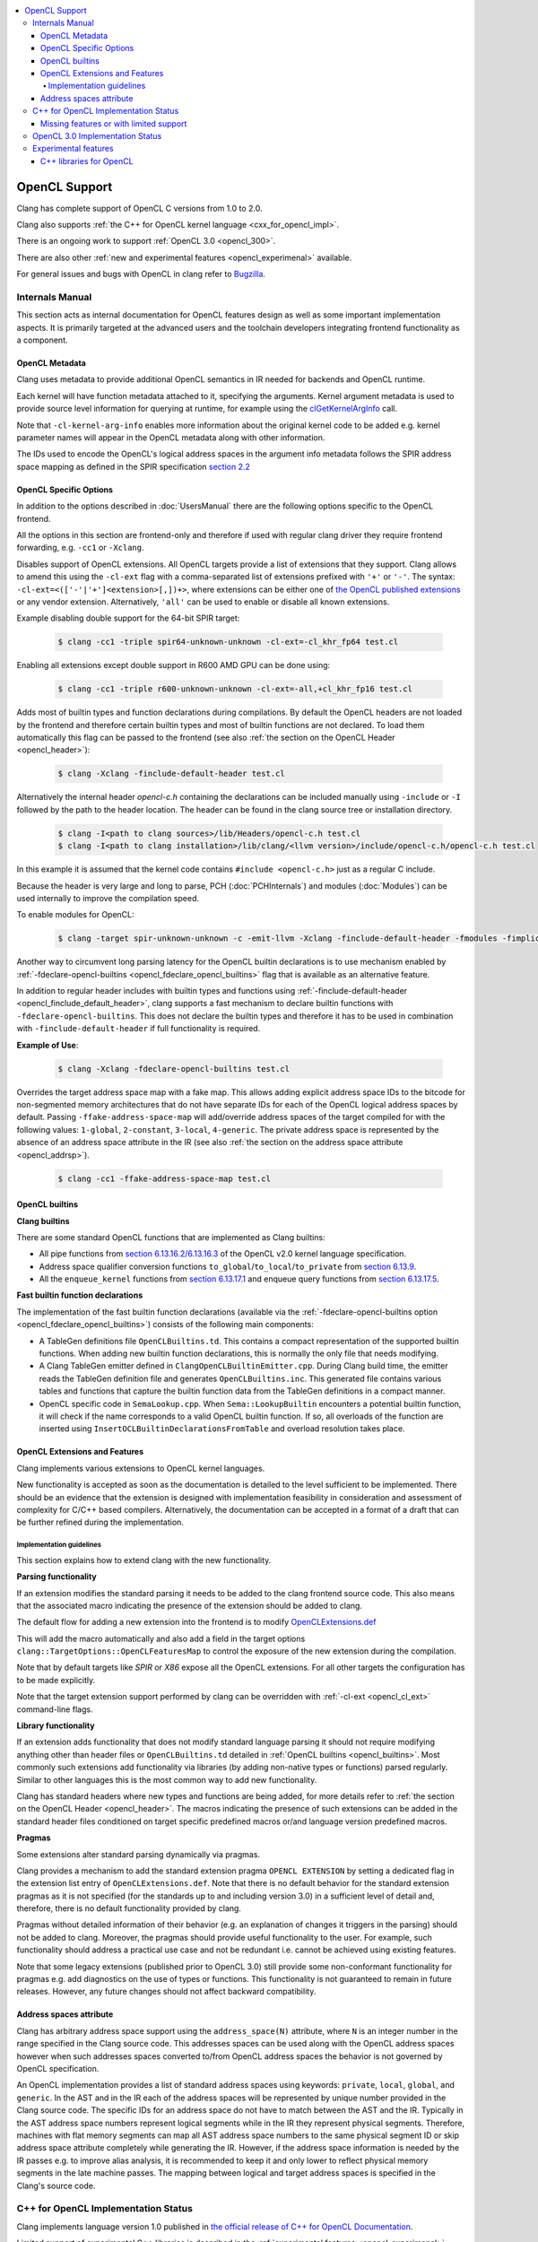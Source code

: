 .. raw:: html

  <style type="text/css">
    .none { background-color: #FFCCCC }
    .partial { background-color: #FFFF99 }
    .good { background-color: #CCFF99 }
  </style>

.. role:: none
.. role:: partial
.. role:: good

.. contents::
   :local:

==================
OpenCL Support
==================

Clang has complete support of OpenCL C versions from 1.0 to 2.0.

Clang also supports :ref:`the C++ for OpenCL kernel language <cxx_for_opencl_impl>`.

There is an ongoing work to support :ref:`OpenCL 3.0 <opencl_300>`.

There are also other :ref:`new and experimental features <opencl_experimenal>` available.

For general issues and bugs with OpenCL in clang refer to `Bugzilla
<https://bugs.llvm.org/buglist.cgi?component=OpenCL&list_id=172679&product=clang&resolution=--->`__.

Internals Manual
================

This section acts as internal documentation for OpenCL features design
as well as some important implementation aspects. It is primarily targeted
at the advanced users and the toolchain developers integrating frontend
functionality as a component.

OpenCL Metadata
---------------

Clang uses metadata to provide additional OpenCL semantics in IR needed for
backends and OpenCL runtime.

Each kernel will have function metadata attached to it, specifying the arguments.
Kernel argument metadata is used to provide source level information for querying
at runtime, for example using the `clGetKernelArgInfo
<https://www.khronos.org/registry/OpenCL/specs/opencl-1.2.pdf#167>`_
call.

Note that ``-cl-kernel-arg-info`` enables more information about the original
kernel code to be added e.g. kernel parameter names will appear in the OpenCL
metadata along with other information.

The IDs used to encode the OpenCL's logical address spaces in the argument info
metadata follows the SPIR address space mapping as defined in the SPIR
specification `section 2.2
<https://www.khronos.org/registry/spir/specs/spir_spec-2.0.pdf#18>`_

OpenCL Specific Options
-----------------------

In addition to the options described in :doc:`UsersManual` there are the
following options specific to the OpenCL frontend.

All the options in this section are frontend-only and therefore if used
with regular clang driver they require frontend forwarding, e.g. ``-cc1``
or ``-Xclang``.

.. _opencl_cl_ext:

.. option:: -cl-ext

Disables support of OpenCL extensions. All OpenCL targets provide a list
of extensions that they support. Clang allows to amend this using the ``-cl-ext``
flag with a comma-separated list of extensions prefixed with ``'+'`` or ``'-'``.
The syntax: ``-cl-ext=<(['-'|'+']<extension>[,])+>``,  where extensions
can be either one of `the OpenCL published extensions
<https://www.khronos.org/registry/OpenCL>`_
or any vendor extension. Alternatively, ``'all'`` can be used to enable
or disable all known extensions.

Example disabling double support for the 64-bit SPIR target:

   .. code-block:: console

     $ clang -cc1 -triple spir64-unknown-unknown -cl-ext=-cl_khr_fp64 test.cl

Enabling all extensions except double support in R600 AMD GPU can be done using:

   .. code-block:: console

     $ clang -cc1 -triple r600-unknown-unknown -cl-ext=-all,+cl_khr_fp16 test.cl

.. _opencl_finclude_default_header:

.. option:: -finclude-default-header

Adds most of builtin types and function declarations during compilations. By
default the OpenCL headers are not loaded by the frontend and therefore certain
builtin types and most of builtin functions are not declared. To load them
automatically this flag can be passed to the frontend (see also :ref:`the
section on the OpenCL Header <opencl_header>`):

   .. code-block:: console

     $ clang -Xclang -finclude-default-header test.cl

Alternatively the internal header `opencl-c.h` containing the declarations
can be included manually using ``-include`` or ``-I`` followed by the path
to the header location. The header can be found in the clang source tree or
installation directory.

   .. code-block:: console

     $ clang -I<path to clang sources>/lib/Headers/opencl-c.h test.cl
     $ clang -I<path to clang installation>/lib/clang/<llvm version>/include/opencl-c.h/opencl-c.h test.cl

In this example it is assumed that the kernel code contains
``#include <opencl-c.h>`` just as a regular C include.

Because the header is very large and long to parse, PCH (:doc:`PCHInternals`)
and modules (:doc:`Modules`) can be used internally to improve the compilation
speed.

To enable modules for OpenCL:

   .. code-block:: console

     $ clang -target spir-unknown-unknown -c -emit-llvm -Xclang -finclude-default-header -fmodules -fimplicit-module-maps -fm     odules-cache-path=<path to the generated module> test.cl

Another way to circumvent long parsing latency for the OpenCL builtin
declarations is to use mechanism enabled by :ref:`-fdeclare-opencl-builtins
<opencl_fdeclare_opencl_builtins>` flag that is available as an alternative
feature.

.. _opencl_fdeclare_opencl_builtins:

.. option:: -fdeclare-opencl-builtins

In addition to regular header includes with builtin types and functions using
:ref:`-finclude-default-header <opencl_finclude_default_header>`, clang
supports a fast mechanism to declare builtin functions with
``-fdeclare-opencl-builtins``. This does not declare the builtin types and
therefore it has to be used in combination with ``-finclude-default-header``
if full functionality is required.

**Example of Use**:

    .. code-block:: console
 
      $ clang -Xclang -fdeclare-opencl-builtins test.cl

.. _opencl_fake_address_space_map:

.. option:: -ffake-address-space-map

Overrides the target address space map with a fake map.
This allows adding explicit address space IDs to the bitcode for non-segmented
memory architectures that do not have separate IDs for each of the OpenCL
logical address spaces by default. Passing ``-ffake-address-space-map`` will
add/override address spaces of the target compiled for with the following values:
``1-global``, ``2-constant``, ``3-local``, ``4-generic``. The private address
space is represented by the absence of an address space attribute in the IR (see
also :ref:`the section on the address space attribute <opencl_addrsp>`).

   .. code-block:: console

     $ clang -cc1 -ffake-address-space-map test.cl

.. _opencl_builtins:

OpenCL builtins
---------------

**Clang builtins**

There are some standard OpenCL functions that are implemented as Clang builtins:

- All pipe functions from `section 6.13.16.2/6.13.16.3
  <https://www.khronos.org/registry/cl/specs/opencl-2.0-openclc.pdf#160>`_ of
  the OpenCL v2.0 kernel language specification.

- Address space qualifier conversion functions ``to_global``/``to_local``/``to_private``
  from `section 6.13.9
  <https://www.khronos.org/registry/cl/specs/opencl-2.0-openclc.pdf#101>`_.

- All the ``enqueue_kernel`` functions from `section 6.13.17.1
  <https://www.khronos.org/registry/cl/specs/opencl-2.0-openclc.pdf#164>`_ and
  enqueue query functions from `section 6.13.17.5
  <https://www.khronos.org/registry/cl/specs/opencl-2.0-openclc.pdf#171>`_.

**Fast builtin function declarations**

The implementation of the fast builtin function declarations (available via the
:ref:`-fdeclare-opencl-builtins option <opencl_fdeclare_opencl_builtins>`) consists
of the following main components:

- A TableGen definitions file ``OpenCLBuiltins.td``.  This contains a compact
  representation of the supported builtin functions.  When adding new builtin
  function declarations, this is normally the only file that needs modifying.

- A Clang TableGen emitter defined in ``ClangOpenCLBuiltinEmitter.cpp``.  During
  Clang build time, the emitter reads the TableGen definition file and
  generates ``OpenCLBuiltins.inc``.  This generated file contains various tables
  and functions that capture the builtin function data from the TableGen
  definitions in a compact manner.

- OpenCL specific code in ``SemaLookup.cpp``.  When ``Sema::LookupBuiltin``
  encounters a potential builtin function, it will check if the name corresponds
  to a valid OpenCL builtin function.  If so, all overloads of the function are
  inserted using ``InsertOCLBuiltinDeclarationsFromTable`` and overload
  resolution takes place.

OpenCL Extensions and Features
------------------------------

Clang implements various extensions to OpenCL kernel languages.

New functionality is accepted as soon as the documentation is detailed to the
level sufficient to be implemented. There should be an evidence that the
extension is designed with implementation feasibility in consideration and
assessment of complexity for C/C++ based compilers. Alternatively, the
documentation can be accepted in a format of a draft that can be further
refined during the implementation.

Implementation guidelines
^^^^^^^^^^^^^^^^^^^^^^^^^

This section explains how to extend clang with the new functionality.

**Parsing functionality**

If an extension modifies the standard parsing it needs to be added to
the clang frontend source code. This also means that the associated macro
indicating the presence of the extension should be added to clang.

The default flow for adding a new extension into the frontend is to
modify `OpenCLExtensions.def
<https://github.com/llvm/llvm-project/blob/main/clang/include/clang/Basic/OpenCLExtensions.def>`_

This will add the macro automatically and also add a field in the target
options ``clang::TargetOptions::OpenCLFeaturesMap`` to control the exposure
of the new extension during the compilation.

Note that by default targets like `SPIR` or `X86` expose all the OpenCL
extensions. For all other targets the configuration has to be made explicitly.

Note that the target extension support performed by clang can be overridden
with :ref:`-cl-ext <opencl_cl_ext>` command-line flags.

**Library functionality**

If an extension adds functionality that does not modify standard language
parsing it should not require modifying anything other than header files or
``OpenCLBuiltins.td`` detailed in :ref:`OpenCL builtins <opencl_builtins>`.
Most commonly such extensions add functionality via libraries (by adding
non-native types or functions) parsed regularly. Similar to other languages this
is the most common way to add new functionality.

Clang has standard headers where new types and functions are being added,
for more details refer to
:ref:`the section on the OpenCL Header <opencl_header>`. The macros indicating
the presence of such extensions can be added in the standard header files
conditioned on target specific predefined macros or/and language version
predefined macros.

**Pragmas**

Some extensions alter standard parsing dynamically via pragmas.

Clang provides a mechanism to add the standard extension pragma
``OPENCL EXTENSION`` by setting a dedicated flag in the extension list entry of
``OpenCLExtensions.def``. Note that there is no default behavior for the
standard extension pragmas as it is not specified (for the standards up to and
including version 3.0) in a sufficient level of detail and, therefore,
there is no default functionality provided by clang.

Pragmas without detailed information of their behavior (e.g. an explanation of
changes it triggers in the parsing) should not be added to clang. Moreover, the
pragmas should provide useful functionality to the user. For example, such
functionality should address a practical use case and not be redundant i.e.
cannot be achieved using existing features.

Note that some legacy extensions (published prior to OpenCL 3.0) still
provide some non-conformant functionality for pragmas e.g. add diagnostics on
the use of types or functions. This functionality is not guaranteed to remain in
future releases. However, any future changes should not affect backward
compatibility.

.. _opencl_addrsp:

Address spaces attribute
------------------------

Clang has arbitrary address space support using the ``address_space(N)``
attribute, where ``N`` is an integer number in the range specified in the
Clang source code. This addresses spaces can be used along with the OpenCL
address spaces however when such addresses spaces converted to/from OpenCL
address spaces the behavior is not governed by OpenCL specification.

An OpenCL implementation provides a list of standard address spaces using
keywords: ``private``, ``local``, ``global``, and ``generic``. In the AST and
in the IR each of the address spaces will be represented by unique number
provided in the Clang source code. The specific IDs for an address space do not
have to match between the AST and the IR. Typically in the AST address space
numbers represent logical segments while in the IR they represent physical
segments.
Therefore, machines with flat memory segments can map all AST address space
numbers to the same physical segment ID or skip address space attribute
completely while generating the IR. However, if the address space information
is needed by the IR passes e.g. to improve alias analysis, it is recommended
to keep it and only lower to reflect physical memory segments in the late
machine passes. The mapping between logical and target address spaces is
specified in the Clang's source code.

.. _cxx_for_opencl_impl:

C++ for OpenCL Implementation Status
====================================

Clang implements language version 1.0 published in `the official
release of C++ for OpenCL Documentation
<https://github.com/KhronosGroup/OpenCL-Docs/releases/tag/cxxforopencl-v1.0-r2>`_.

Limited support of experimental C++ libraries is described in the :ref:`experimental features <opencl_experimenal>`.

Bugzilla bugs for this functionality are typically prefixed
with '[C++4OpenCL]' - click `here
<https://bugs.llvm.org/buglist.cgi?component=OpenCL&list_id=204139&product=clang&query_format=advanced&resolution=---&sh    ort_desc=%5BC%2B%2B4OpenCL%5D&short_desc_type=allwordssubstr>`_
to view the full bug list.


Missing features or with limited support
----------------------------------------

- IR generation for global destructors is incomplete (See:
  `PR48047 <https://llvm.org/PR48047>`_).

.. _opencl_300:

OpenCL 3.0 Implementation Status
================================

The following table provides an overview of features in OpenCL C 3.0 and their
implementation status.

+------------------------------+--------------------------------------------------------------+----------------------+---------------------------------------------------------------------------+
| Category                     | Feature                                                      | Status               | Reviews                                                                   |
+==============================+==============================================================+======================+===========================================================================+
| Command line interface       | New value for ``-cl-std`` flag                               | :good:`done`         | https://reviews.llvm.org/D88300                                           |
+------------------------------+--------------------------------------------------------------+----------------------+---------------------------------------------------------------------------+
| Predefined macros            | New version macro                                            | :good:`done`         | https://reviews.llvm.org/D88300                                           |
+------------------------------+--------------------------------------------------------------+----------------------+---------------------------------------------------------------------------+
| Predefined macros            | Feature macros                                               | :good:`done`         | https://reviews.llvm.org/D95776                                           |
+------------------------------+--------------------------------------------------------------+----------------------+---------------------------------------------------------------------------+
| Feature optionality          | Generic address space                                        | :none:`unclaimed`    |                                                                           |
+------------------------------+--------------------------------------------------------------+----------------------+---------------------------------------------------------------------------+
| Feature optionality          | Builtin function overloads with generic address space        | :part:`worked on`    | https://reviews.llvm.org/D92004                                           |
+------------------------------+--------------------------------------------------------------+----------------------+---------------------------------------------------------------------------+
| Feature optionality          | Program scope variables in global memory                     | :none:`unclaimed`    |                                                                           |
+------------------------------+--------------------------------------------------------------+----------------------+---------------------------------------------------------------------------+
| Feature optionality          | 3D image writes including builtin functions                  | :none:`unclaimed`    |                                                                           |
+------------------------------+--------------------------------------------------------------+----------------------+---------------------------------------------------------------------------+
| Feature optionality          | read_write images including builtin functions                | :none:`unclaimed`    |                                                                           |
+------------------------------+--------------------------------------------------------------+----------------------+---------------------------------------------------------------------------+
| Feature optionality          | C11 atomics memory scopes, ordering and builtin function     | :part:`worked on`    | https://reviews.llvm.org/D92004 (functions only)                          |
+------------------------------+--------------------------------------------------------------+----------------------+---------------------------------------------------------------------------+
| Feature optionality          | Device-side kernel enqueue including builtin functions       | :none:`unclaimed`    |                                                                           |
+------------------------------+--------------------------------------------------------------+----------------------+---------------------------------------------------------------------------+
| Feature optionality          | Pipes including builtin functions                            | :part:`worked on`    | https://reviews.llvm.org/D92004 (functions only)                          |
+------------------------------+--------------------------------------------------------------+----------------------+---------------------------------------------------------------------------+
| Feature optionality          | Work group collective functions                              | :part:`worked on`    | https://reviews.llvm.org/D92004                                           |
+------------------------------+--------------------------------------------------------------+----------------------+---------------------------------------------------------------------------+
| New functionality            | RGBA vector components                                       | :good:`done`         | https://reviews.llvm.org/D99969                                           |
+------------------------------+--------------------------------------------------------------+----------------------+---------------------------------------------------------------------------+
| New functionality            | Subgroup functions                                           | :part:`worked on`    | https://reviews.llvm.org/D92004                                           |
+------------------------------+--------------------------------------------------------------+----------------------+---------------------------------------------------------------------------+
| New functionality            | Atomic mem scopes: subgroup, all devices including functions | :part:`worked on`    | https://reviews.llvm.org/D92004 (functions only)                          |
+------------------------------+--------------------------------------------------------------+----------------------+---------------------------------------------------------------------------+

.. _opencl_experimenal:

Experimental features
=====================

Clang provides the following new WIP features for the developers to experiment
and provide early feedback or contribute with further improvements.
Feel free to contact us on `cfe-dev
<https://lists.llvm.org/mailman/listinfo/cfe-dev>`_ or via `Bugzilla
<https://bugs.llvm.org/>`__.

.. _opencl_experimental_cxxlibs:

C++ libraries for OpenCL
------------------------

There is ongoing work to support C++ standard libraries from `LLVM's libcxx
<https://libcxx.llvm.org/>`_ in OpenCL kernel code using C++ for OpenCL mode.

It is currently possible to include `type_traits` from C++17 in the kernel
sources when the following clang extensions are enabled
``__cl_clang_function_pointers`` and ``__cl_clang_variadic_functions``,
see :doc:`LanguageExtensions` for more details. The use of non-conformant
features enabled by the extensions does not expose non-conformant behavior
beyond the compilation i.e. does not get generated in IR or binary.
The extension only appear in metaprogramming
mechanism to identify or verify the properties of types. This allows to provide
the full C++ functionality without a loss of portability. To avoid unsafe use
of the extensions it is recommended that the extensions are disabled directly
after the header include.

**Example of Use**:

The example of kernel code with `type_traits` is illustrated here.

.. code-block:: c++

  #pragma OPENCL EXTENSION __cl_clang_function_pointers : enable
  #pragma OPENCL EXTENSION __cl_clang_variadic_functions : enable
  #include <type_traits>
  #pragma OPENCL EXTENSION __cl_clang_function_pointers : disable
  #pragma OPENCL EXTENSION __cl_clang_variadic_functions : disable

  using sint_type = std::make_signed<unsigned int>::type;

  __kernel void foo() {
    static_assert(!std::is_same<sint_type, unsigned int>::value);
  }

The possible clang invocation to compile the example is as follows:

   .. code-block:: console

     $ clang -cl-std=clc++  -I<path to libcxx checkout or installation>/include test.cl

Note that `type_traits` is a header only library and therefore no extra
linking step against the standard libraries is required. See full example
in `Compiler Explorer <https://godbolt.org/z/5WbnTfb65>`_.
